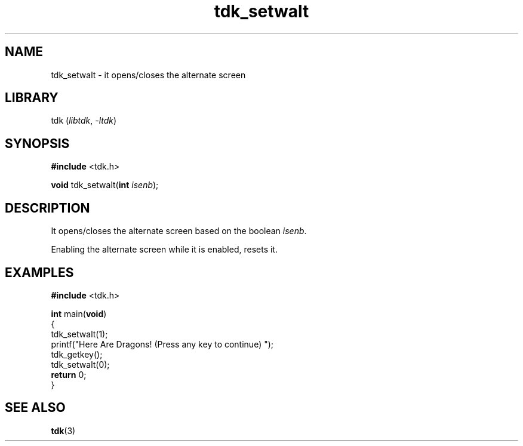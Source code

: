 .TH tdk_setwalt 3 ${VERSION} ${PKG}

.SH NAME

.PP
tdk_setwalt - it opens/closes the alternate screen

.SH LIBRARY

.PP
tdk (\fIlibtdk\fR, \fI-ltdk\fR)

.SH SYNOPSIS

.nf
\fB#include\fR <tdk.h>

\fBvoid\fR tdk_setwalt(\fBint\fR \fIisenb\fR);
.fi

.SH DESCRIPTION

.PP
It opens/closes the alternate screen based on the boolean \fIisenb\fR.

.PP
Enabling the alternate screen while it is enabled, resets it.

.SH EXAMPLES

.nf
\fB#include\fR <tdk.h>

\fBint\fR main(\fBvoid\fR)
{
        tdk_setwalt(1);
        printf("Here Are Dragons! (Press any key to continue) ");
        tdk_getkey();
        tdk_setwalt(0);
        \fBreturn\fR 0;
}
.fi

.SH SEE ALSO

.BR tdk (3)
